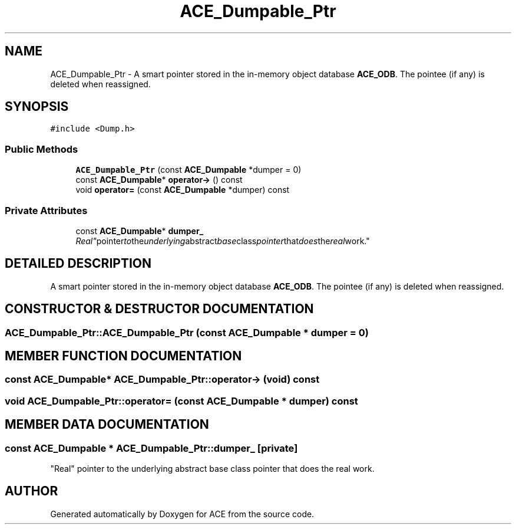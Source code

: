 .TH ACE_Dumpable_Ptr 3 "5 Oct 2001" "ACE" \" -*- nroff -*-
.ad l
.nh
.SH NAME
ACE_Dumpable_Ptr \- A smart pointer stored in the in-memory object database \fBACE_ODB\fR. The pointee (if any) is deleted when reassigned. 
.SH SYNOPSIS
.br
.PP
\fC#include <Dump.h>\fR
.PP
.SS Public Methods

.in +1c
.ti -1c
.RI "\fBACE_Dumpable_Ptr\fR (const \fBACE_Dumpable\fR *dumper = 0)"
.br
.ti -1c
.RI "const \fBACE_Dumpable\fR* \fBoperator->\fR () const"
.br
.ti -1c
.RI "void \fBoperator=\fR (const \fBACE_Dumpable\fR *dumper) const"
.br
.in -1c
.SS Private Attributes

.in +1c
.ti -1c
.RI "const \fBACE_Dumpable\fR* \fBdumper_\fR"
.br
.RI "\fI"Real" pointer to the underlying abstract base class pointer that does the real work.\fR"
.in -1c
.SH DETAILED DESCRIPTION
.PP 
A smart pointer stored in the in-memory object database \fBACE_ODB\fR. The pointee (if any) is deleted when reassigned.
.PP
.SH CONSTRUCTOR & DESTRUCTOR DOCUMENTATION
.PP 
.SS ACE_Dumpable_Ptr::ACE_Dumpable_Ptr (const \fBACE_Dumpable\fR * dumper = 0)
.PP
.SH MEMBER FUNCTION DOCUMENTATION
.PP 
.SS const \fBACE_Dumpable\fR* ACE_Dumpable_Ptr::operator-> (void) const
.PP
.SS void ACE_Dumpable_Ptr::operator= (const \fBACE_Dumpable\fR * dumper) const
.PP
.SH MEMBER DATA DOCUMENTATION
.PP 
.SS const \fBACE_Dumpable\fR * ACE_Dumpable_Ptr::dumper_\fC [private]\fR
.PP
"Real" pointer to the underlying abstract base class pointer that does the real work.
.PP


.SH AUTHOR
.PP 
Generated automatically by Doxygen for ACE from the source code.